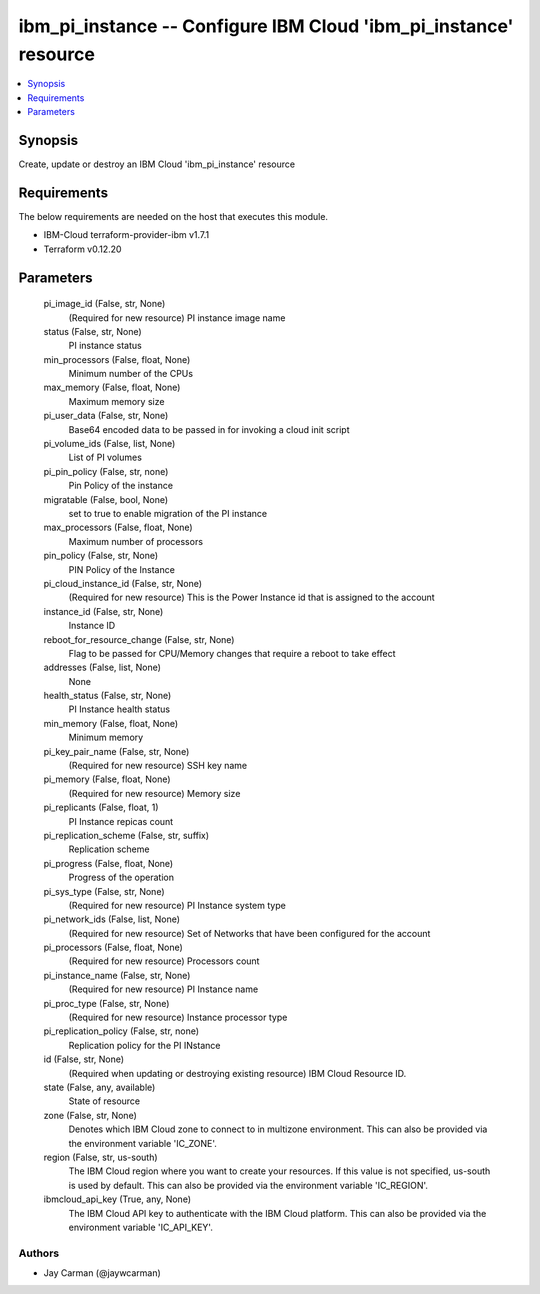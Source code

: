 
ibm_pi_instance -- Configure IBM Cloud 'ibm_pi_instance' resource
=================================================================

.. contents::
   :local:
   :depth: 1


Synopsis
--------

Create, update or destroy an IBM Cloud 'ibm_pi_instance' resource



Requirements
------------
The below requirements are needed on the host that executes this module.

- IBM-Cloud terraform-provider-ibm v1.7.1
- Terraform v0.12.20



Parameters
----------

  pi_image_id (False, str, None)
    (Required for new resource) PI instance image name


  status (False, str, None)
    PI instance status


  min_processors (False, float, None)
    Minimum number of the CPUs


  max_memory (False, float, None)
    Maximum memory size


  pi_user_data (False, str, None)
    Base64 encoded data to be passed in for invoking a cloud init script


  pi_volume_ids (False, list, None)
    List of PI volumes


  pi_pin_policy (False, str, none)
    Pin Policy of the instance


  migratable (False, bool, None)
    set to true to enable migration of the PI instance


  max_processors (False, float, None)
    Maximum number of processors


  pin_policy (False, str, None)
    PIN Policy of the Instance


  pi_cloud_instance_id (False, str, None)
    (Required for new resource) This is the Power Instance id that is assigned to the account


  instance_id (False, str, None)
    Instance ID


  reboot_for_resource_change (False, str, None)
    Flag to be passed for CPU/Memory changes that require a reboot to take effect


  addresses (False, list, None)
    None


  health_status (False, str, None)
    PI Instance health status


  min_memory (False, float, None)
    Minimum memory


  pi_key_pair_name (False, str, None)
    (Required for new resource) SSH key name


  pi_memory (False, float, None)
    (Required for new resource) Memory size


  pi_replicants (False, float, 1)
    PI Instance repicas count


  pi_replication_scheme (False, str, suffix)
    Replication scheme


  pi_progress (False, float, None)
    Progress of the operation


  pi_sys_type (False, str, None)
    (Required for new resource) PI Instance system type


  pi_network_ids (False, list, None)
    (Required for new resource) Set of Networks that have been configured for the account


  pi_processors (False, float, None)
    (Required for new resource) Processors count


  pi_instance_name (False, str, None)
    (Required for new resource) PI Instance name


  pi_proc_type (False, str, None)
    (Required for new resource) Instance processor type


  pi_replication_policy (False, str, none)
    Replication policy for the PI INstance


  id (False, str, None)
    (Required when updating or destroying existing resource) IBM Cloud Resource ID.


  state (False, any, available)
    State of resource


  zone (False, str, None)
    Denotes which IBM Cloud zone to connect to in multizone environment. This can also be provided via the environment variable 'IC_ZONE'.


  region (False, str, us-south)
    The IBM Cloud region where you want to create your resources. If this value is not specified, us-south is used by default. This can also be provided via the environment variable 'IC_REGION'.


  ibmcloud_api_key (True, any, None)
    The IBM Cloud API key to authenticate with the IBM Cloud platform. This can also be provided via the environment variable 'IC_API_KEY'.













Authors
~~~~~~~

- Jay Carman (@jaywcarman)

